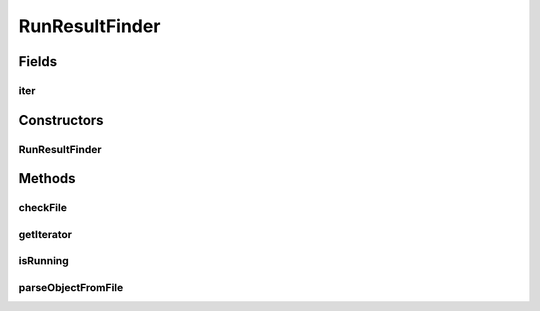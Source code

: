 .. java:import:: java.io File

.. java:import:: java.util ArrayList

.. java:import:: java.util Collection

.. java:import:: java.util Iterator

.. java:import:: java.util List

.. java:import:: utils ArrayIterator

.. java:import:: de.clusteval.framework.repository RegisterException

.. java:import:: de.clusteval.framework.repository Repository

.. java:import:: de.clusteval.framework.repository RepositoryObject

.. java:import:: de.clusteval.framework.threading RunSchedulerThread

.. java:import:: de.clusteval.run RUN_STATUS

.. java:import:: de.clusteval.run Run

.. java:import:: de.clusteval.utils FileFinder

RunResultFinder
===============

.. java:package:: de.clusteval.run.result
   :noindex:

.. java:type:: public class RunResultFinder extends FileFinder<RunResult>

   :author: Christian Wiwie

Fields
------
iter
^^^^

.. java:field:: protected RunResultIterator iter
   :outertype: RunResultFinder

Constructors
------------
RunResultFinder
^^^^^^^^^^^^^^^

.. java:constructor:: public RunResultFinder(Repository repository) throws RegisterException
   :outertype: RunResultFinder

   Instantiates a new run result finder.

   :param repository: The repository to register the new run results at.
   :throws RegisterException:

Methods
-------
checkFile
^^^^^^^^^

.. java:method:: @Override protected boolean checkFile(File file)
   :outertype: RunResultFinder

getIterator
^^^^^^^^^^^

.. java:method:: @Override protected Iterator<File> getIterator()
   :outertype: RunResultFinder

isRunning
^^^^^^^^^

.. java:method:: protected boolean isRunning(String uniqueRunIdentifier)
   :outertype: RunResultFinder

parseObjectFromFile
^^^^^^^^^^^^^^^^^^^

.. java:method:: @Override protected RunResult parseObjectFromFile(File file) throws Exception
   :outertype: RunResultFinder

